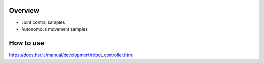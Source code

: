 Overview
++++++++

- Joint control samples

- Autonomous movement samples

How to use
++++++++++

https://docs.hsr.io/manual/development/robot_controller.html
